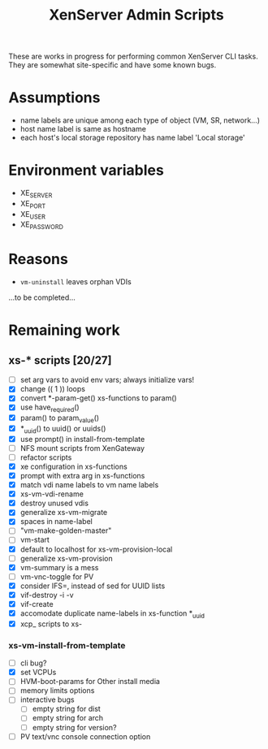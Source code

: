 #+TITLE: XenServer Admin Scripts
These are works in progress for performing common XenServer CLI tasks. They are somewhat site-specific and have some known bugs.

* Assumptions
  - name labels are unique among each type of object (VM, SR, network...)
  - host name label is same as hostname
  - each host's local storage repository has name label 'Local storage'

* Environment variables
  - XE_SERVER
  - XE_PORT
  - XE_USER
  - XE_PASSWORD

* Reasons
  - =vm-uninstall= leaves orphan VDIs
  ...to be completed...

* Remaining work
** xs-* scripts [20/27]
   - [ ] set arg vars to avoid env vars; always initialize vars!
   - [X] change (( 1 )) loops
   - [X] convert *-param-get() xs-functions to param()
   - [X] use have_required()
   - [X] param() to param_value()
   - [X] *_uuid() to uuid() or uuids()
   - [X] use prompt() in install-from-template
   - [ ] NFS mount scripts from XenGateway
   - [ ] refactor scripts
   - [X] xe configuration in xs-functions
   - [X] prompt with extra arg in xs-functions
   - [X] match vdi name labels to vm name labels
   - [X] xs-vm-vdi-rename
   - [X] destroy unused vdis
   - [X] generalize xs-vm-migrate
   - [X] spaces in name-label
   - [ ] "vm-make-golden-master"
   - [ ] vm-start
   - [X] default to localhost for xs-vm-provision-local
   - [ ] generalize xs-vm-provision
   - [X] vm-summary is a mess
   - [ ] vm-vnc-toggle for PV
   - [X] consider IFS=, instead of sed for UUID lists
   - [X] vif-destroy -i -v
   - [X] vif-create
   - [X] accomodate duplicate name-labels in xs-function *_uuid
   - [X] xcp_ scripts to xs-
*** xs-vm-install-from-template
    - [ ] cli bug?
    - [X] set VCPUs
    - [ ] HVM-boot-params for Other install media
    - [ ] memory limits options
    - [ ] interactive bugs
      - [ ] empty string for dist
      - [ ] empty string for arch
      - [ ] empty string for version?
    - [ ] PV text/vnc console connection option
